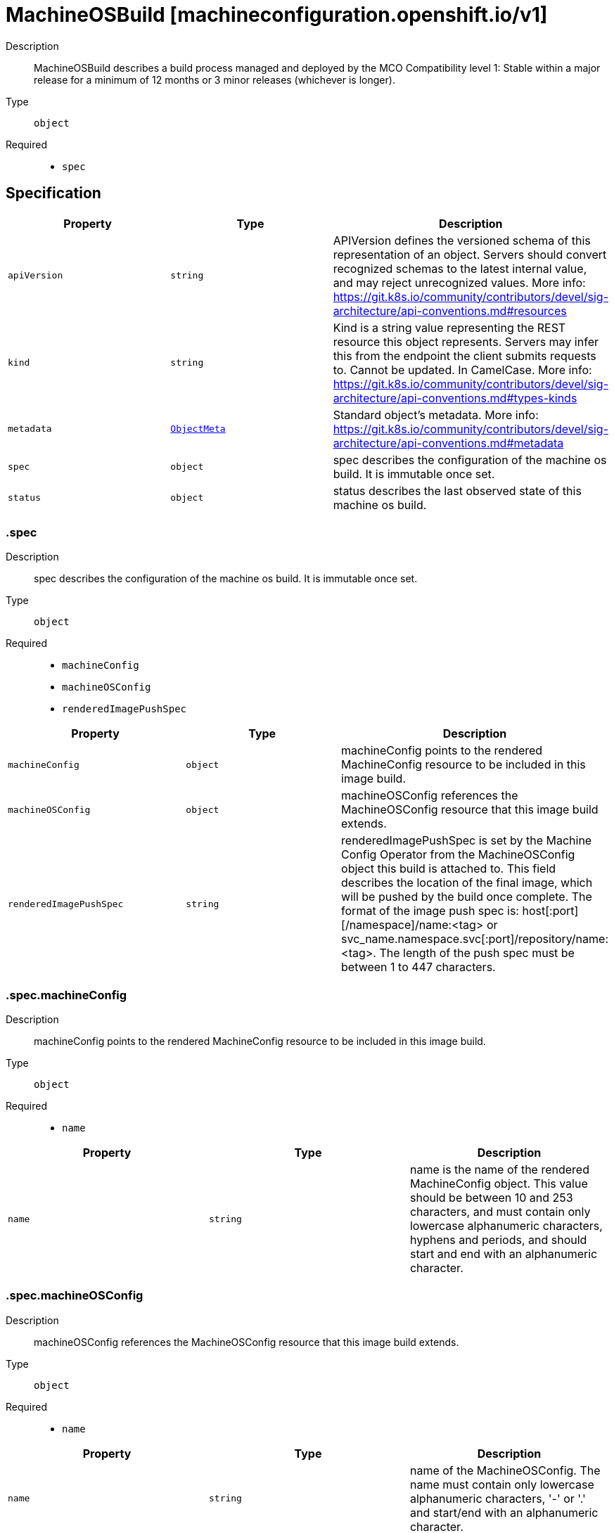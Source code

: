 // Automatically generated by 'openshift-apidocs-gen'. Do not edit.
:_mod-docs-content-type: ASSEMBLY
[id="machineosbuild-machineconfiguration-openshift-io-v1"]
= MachineOSBuild [machineconfiguration.openshift.io/v1]

:toc: macro
:toc-title:

toc::[]


Description::
+
--
MachineOSBuild describes a build process managed and deployed by the MCO
Compatibility level 1: Stable within a major release for a minimum of 12 months or 3 minor releases (whichever is longer).
--

Type::
  `object`

Required::
  - `spec`


== Specification

[cols="1,1,1",options="header"]
|===
| Property | Type | Description

| `apiVersion`
| `string`
| APIVersion defines the versioned schema of this representation of an object. Servers should convert recognized schemas to the latest internal value, and may reject unrecognized values. More info: https://git.k8s.io/community/contributors/devel/sig-architecture/api-conventions.md#resources

| `kind`
| `string`
| Kind is a string value representing the REST resource this object represents. Servers may infer this from the endpoint the client submits requests to. Cannot be updated. In CamelCase. More info: https://git.k8s.io/community/contributors/devel/sig-architecture/api-conventions.md#types-kinds

| `metadata`
| xref:../objects/index.adoc#io-k8s-apimachinery-pkg-apis-meta-v1-ObjectMeta[`ObjectMeta`]
| Standard object's metadata. More info: https://git.k8s.io/community/contributors/devel/sig-architecture/api-conventions.md#metadata

| `spec`
| `object`
| spec describes the configuration of the machine os build.
It is immutable once set.

| `status`
| `object`
| status describes the last observed state of this machine os build.

|===
=== .spec

Description::
+
--
spec describes the configuration of the machine os build.
It is immutable once set.
--

Type::
  `object`

Required::
  - `machineConfig`
  - `machineOSConfig`
  - `renderedImagePushSpec`



[cols="1,1,1",options="header"]
|===
| Property | Type | Description

| `machineConfig`
| `object`
| machineConfig points to the rendered MachineConfig resource to be included in this image build.

| `machineOSConfig`
| `object`
| machineOSConfig references the MachineOSConfig resource that this image build extends.

| `renderedImagePushSpec`
| `string`
| renderedImagePushSpec is set by the Machine Config Operator from the MachineOSConfig object this build is attached to.
This field describes the location of the final image, which will be pushed by the build once complete.
The format of the image push spec is: host[:port][/namespace]/name:<tag> or svc_name.namespace.svc[:port]/repository/name:<tag>.
The length of the push spec must be between 1 to 447 characters.

|===
=== .spec.machineConfig

Description::
+
--
machineConfig points to the rendered MachineConfig resource to be included in this image build.
--

Type::
  `object`

Required::
  - `name`



[cols="1,1,1",options="header"]
|===
| Property | Type | Description

| `name`
| `string`
| name is the name of the rendered MachineConfig object.
This value should be between 10 and 253 characters, and must contain only lowercase
alphanumeric characters, hyphens and periods, and should start and end with an alphanumeric character.

|===
=== .spec.machineOSConfig

Description::
+
--
machineOSConfig references the MachineOSConfig resource that this image build extends.
--

Type::
  `object`

Required::
  - `name`



[cols="1,1,1",options="header"]
|===
| Property | Type | Description

| `name`
| `string`
| name of the MachineOSConfig.
The name must contain only lowercase alphanumeric characters, '-' or '.' and start/end with an alphanumeric character.

|===
=== .status

Description::
+
--
status describes the last observed state of this machine os build.
--

Type::
  `object`




[cols="1,1,1",options="header"]
|===
| Property | Type | Description

| `buildEnd`
| `string`
| buildEnd is the timestamp corresponding to completion of the builder backend.
When omitted the build has either not been started, or is in progress.
It will be populated once the build completes, fails or is interrupted.

| `buildStart`
| `string`
| buildStart is the timestamp corresponding to the build controller initiating the build backend for this MachineOSBuild.

| `builder`
| `object`
| builder describes the image builder backend used for this build.

| `conditions`
| `array`
| conditions are state related conditions for the build. Valid types are:
Prepared, Building, Failed, Interrupted, and Succeeded.
Once a Build is marked as Failed, Interrupted or Succeeded, no future conditions can be set.

| `conditions[]`
| `object`
| Condition contains details for one aspect of the current state of this API Resource.

| `digestedImagePushSpec`
| `string`
| digestedImagePushSpec describes the fully qualified push spec produced by this build.
The format of the push spec is: host[:port][/namespace]/name@sha256:<digest>,
where the digest must be 64 characters long, and consist only of lowercase hexadecimal characters, a-f and 0-9.
The length of the whole spec must be between 1 to 447 characters.

| `relatedObjects`
| `array`
| relatedObjects is a list of references to ephemeral objects such as ConfigMaps or Secrets that are meant to be consumed while the build process runs.
After a successful build or when this MachineOSBuild is deleted, these ephemeral objects will be removed.
In the event of a failed build, the objects will remain until the build is removed to allow for inspection.

| `relatedObjects[]`
| `object`
| ObjectReference contains enough information to let you inspect or modify the referred object.

|===
=== .status.builder

Description::
+
--
builder describes the image builder backend used for this build.
--

Type::
  `object`

Required::
  - `imageBuilderType`



[cols="1,1,1",options="header"]
|===
| Property | Type | Description

| `imageBuilderType`
| `string`
| imageBuilderType describes the type of image builder used to build this image.
Valid values are Job only.
When set to Job, a pod based builder, using buildah, is launched to build the specified image.

| `job`
| `object`
| job is a reference to the job object that is managing the image build.
This is required if the imageBuilderType is Job, and forbidden otherwise.

|===
=== .status.builder.job

Description::
+
--
job is a reference to the job object that is managing the image build.
This is required if the imageBuilderType is Job, and forbidden otherwise.
--

Type::
  `object`

Required::
  - `group`
  - `name`
  - `resource`



[cols="1,1,1",options="header"]
|===
| Property | Type | Description

| `group`
| `string`
| group of the referent.
The name must contain only lowercase alphanumeric characters, '-' or '.' and start/end with an alphanumeric character.
Example: "", "apps", "build.openshift.io", etc.

| `name`
| `string`
| name of the referent.
The name must contain only lowercase alphanumeric characters, '-' or '.' and start/end with an alphanumeric character.

| `namespace`
| `string`
| namespace of the referent.
This value should consist of at most 63 characters, and of only lowercase alphanumeric characters and hyphens,
and should start and end with an alphanumeric character.

| `resource`
| `string`
| resource of the referent.
This value should consist of at most 63 characters, and of only lowercase alphanumeric characters and hyphens,
and should start with an alphabetic character and end with an alphanumeric character.
Example: "deployments", "deploymentconfigs", "pods", etc.

|===
=== .status.conditions

Description::
+
--
conditions are state related conditions for the build. Valid types are:
Prepared, Building, Failed, Interrupted, and Succeeded.
Once a Build is marked as Failed, Interrupted or Succeeded, no future conditions can be set.
--

Type::
  `array`




=== .status.conditions[]

Description::
+
--
Condition contains details for one aspect of the current state of this API Resource.
--

Type::
  `object`

Required::
  - `lastTransitionTime`
  - `message`
  - `reason`
  - `status`
  - `type`



[cols="1,1,1",options="header"]
|===
| Property | Type | Description

| `lastTransitionTime`
| `string`
| lastTransitionTime is the last time the condition transitioned from one status to another.
This should be when the underlying condition changed.  If that is not known, then using the time when the API field changed is acceptable.

| `message`
| `string`
| message is a human readable message indicating details about the transition.
This may be an empty string.

| `observedGeneration`
| `integer`
| observedGeneration represents the .metadata.generation that the condition was set based upon.
For instance, if .metadata.generation is currently 12, but the .status.conditions[x].observedGeneration is 9, the condition is out of date
with respect to the current state of the instance.

| `reason`
| `string`
| reason contains a programmatic identifier indicating the reason for the condition's last transition.
Producers of specific condition types may define expected values and meanings for this field,
and whether the values are considered a guaranteed API.
The value should be a CamelCase string.
This field may not be empty.

| `status`
| `string`
| status of the condition, one of True, False, Unknown.

| `type`
| `string`
| type of condition in CamelCase or in foo.example.com/CamelCase.

|===
=== .status.relatedObjects

Description::
+
--
relatedObjects is a list of references to ephemeral objects such as ConfigMaps or Secrets that are meant to be consumed while the build process runs.
After a successful build or when this MachineOSBuild is deleted, these ephemeral objects will be removed.
In the event of a failed build, the objects will remain until the build is removed to allow for inspection.
--

Type::
  `array`




=== .status.relatedObjects[]

Description::
+
--
ObjectReference contains enough information to let you inspect or modify the referred object.
--

Type::
  `object`

Required::
  - `group`
  - `name`
  - `resource`



[cols="1,1,1",options="header"]
|===
| Property | Type | Description

| `group`
| `string`
| group of the referent.
The name must contain only lowercase alphanumeric characters, '-' or '.' and start/end with an alphanumeric character.
Example: "", "apps", "build.openshift.io", etc.

| `name`
| `string`
| name of the referent.
The name must contain only lowercase alphanumeric characters, '-' or '.' and start/end with an alphanumeric character.

| `namespace`
| `string`
| namespace of the referent.
This value should consist of at most 63 characters, and of only lowercase alphanumeric characters and hyphens,
and should start and end with an alphanumeric character.

| `resource`
| `string`
| resource of the referent.
This value should consist of at most 63 characters, and of only lowercase alphanumeric characters and hyphens,
and should start with an alphabetic character and end with an alphanumeric character.
Example: "deployments", "deploymentconfigs", "pods", etc.

|===

== API endpoints

The following API endpoints are available:

* `/apis/machineconfiguration.openshift.io/v1/machineosbuilds`
- `DELETE`: delete collection of MachineOSBuild
- `GET`: list objects of kind MachineOSBuild
- `POST`: create a MachineOSBuild
* `/apis/machineconfiguration.openshift.io/v1/machineosbuilds/{name}`
- `DELETE`: delete a MachineOSBuild
- `GET`: read the specified MachineOSBuild
- `PATCH`: partially update the specified MachineOSBuild
- `PUT`: replace the specified MachineOSBuild
* `/apis/machineconfiguration.openshift.io/v1/machineosbuilds/{name}/status`
- `GET`: read status of the specified MachineOSBuild
- `PATCH`: partially update status of the specified MachineOSBuild
- `PUT`: replace status of the specified MachineOSBuild


=== /apis/machineconfiguration.openshift.io/v1/machineosbuilds



HTTP method::
  `DELETE`

Description::
  delete collection of MachineOSBuild




.HTTP responses
[cols="1,1",options="header"]
|===
| HTTP code | Reponse body
| 200 - OK
| xref:../objects/index.adoc#io-k8s-apimachinery-pkg-apis-meta-v1-Status[`Status`] schema
| 401 - Unauthorized
| Empty
|===

HTTP method::
  `GET`

Description::
  list objects of kind MachineOSBuild




.HTTP responses
[cols="1,1",options="header"]
|===
| HTTP code | Reponse body
| 200 - OK
| xref:../objects/index.adoc#io-openshift-machineconfiguration-v1-MachineOSBuildList[`MachineOSBuildList`] schema
| 401 - Unauthorized
| Empty
|===

HTTP method::
  `POST`

Description::
  create a MachineOSBuild


.Query parameters
[cols="1,1,2",options="header"]
|===
| Parameter | Type | Description
| `dryRun`
| `string`
| When present, indicates that modifications should not be persisted. An invalid or unrecognized dryRun directive will result in an error response and no further processing of the request. Valid values are: - All: all dry run stages will be processed
| `fieldValidation`
| `string`
| fieldValidation instructs the server on how to handle objects in the request (POST/PUT/PATCH) containing unknown or duplicate fields. Valid values are: - Ignore: This will ignore any unknown fields that are silently dropped from the object, and will ignore all but the last duplicate field that the decoder encounters. This is the default behavior prior to v1.23. - Warn: This will send a warning via the standard warning response header for each unknown field that is dropped from the object, and for each duplicate field that is encountered. The request will still succeed if there are no other errors, and will only persist the last of any duplicate fields. This is the default in v1.23+ - Strict: This will fail the request with a BadRequest error if any unknown fields would be dropped from the object, or if any duplicate fields are present. The error returned from the server will contain all unknown and duplicate fields encountered.
|===

.Body parameters
[cols="1,1,2",options="header"]
|===
| Parameter | Type | Description
| `body`
| xref:../machine_apis/machineosbuild-machineconfiguration-openshift-io-v1.adoc#machineosbuild-machineconfiguration-openshift-io-v1[`MachineOSBuild`] schema
| 
|===

.HTTP responses
[cols="1,1",options="header"]
|===
| HTTP code | Reponse body
| 200 - OK
| xref:../machine_apis/machineosbuild-machineconfiguration-openshift-io-v1.adoc#machineosbuild-machineconfiguration-openshift-io-v1[`MachineOSBuild`] schema
| 201 - Created
| xref:../machine_apis/machineosbuild-machineconfiguration-openshift-io-v1.adoc#machineosbuild-machineconfiguration-openshift-io-v1[`MachineOSBuild`] schema
| 202 - Accepted
| xref:../machine_apis/machineosbuild-machineconfiguration-openshift-io-v1.adoc#machineosbuild-machineconfiguration-openshift-io-v1[`MachineOSBuild`] schema
| 401 - Unauthorized
| Empty
|===


=== /apis/machineconfiguration.openshift.io/v1/machineosbuilds/{name}

.Global path parameters
[cols="1,1,2",options="header"]
|===
| Parameter | Type | Description
| `name`
| `string`
| name of the MachineOSBuild
|===


HTTP method::
  `DELETE`

Description::
  delete a MachineOSBuild


.Query parameters
[cols="1,1,2",options="header"]
|===
| Parameter | Type | Description
| `dryRun`
| `string`
| When present, indicates that modifications should not be persisted. An invalid or unrecognized dryRun directive will result in an error response and no further processing of the request. Valid values are: - All: all dry run stages will be processed
|===


.HTTP responses
[cols="1,1",options="header"]
|===
| HTTP code | Reponse body
| 200 - OK
| xref:../objects/index.adoc#io-k8s-apimachinery-pkg-apis-meta-v1-Status[`Status`] schema
| 202 - Accepted
| xref:../objects/index.adoc#io-k8s-apimachinery-pkg-apis-meta-v1-Status[`Status`] schema
| 401 - Unauthorized
| Empty
|===

HTTP method::
  `GET`

Description::
  read the specified MachineOSBuild




.HTTP responses
[cols="1,1",options="header"]
|===
| HTTP code | Reponse body
| 200 - OK
| xref:../machine_apis/machineosbuild-machineconfiguration-openshift-io-v1.adoc#machineosbuild-machineconfiguration-openshift-io-v1[`MachineOSBuild`] schema
| 401 - Unauthorized
| Empty
|===

HTTP method::
  `PATCH`

Description::
  partially update the specified MachineOSBuild


.Query parameters
[cols="1,1,2",options="header"]
|===
| Parameter | Type | Description
| `dryRun`
| `string`
| When present, indicates that modifications should not be persisted. An invalid or unrecognized dryRun directive will result in an error response and no further processing of the request. Valid values are: - All: all dry run stages will be processed
| `fieldValidation`
| `string`
| fieldValidation instructs the server on how to handle objects in the request (POST/PUT/PATCH) containing unknown or duplicate fields. Valid values are: - Ignore: This will ignore any unknown fields that are silently dropped from the object, and will ignore all but the last duplicate field that the decoder encounters. This is the default behavior prior to v1.23. - Warn: This will send a warning via the standard warning response header for each unknown field that is dropped from the object, and for each duplicate field that is encountered. The request will still succeed if there are no other errors, and will only persist the last of any duplicate fields. This is the default in v1.23+ - Strict: This will fail the request with a BadRequest error if any unknown fields would be dropped from the object, or if any duplicate fields are present. The error returned from the server will contain all unknown and duplicate fields encountered.
|===


.HTTP responses
[cols="1,1",options="header"]
|===
| HTTP code | Reponse body
| 200 - OK
| xref:../machine_apis/machineosbuild-machineconfiguration-openshift-io-v1.adoc#machineosbuild-machineconfiguration-openshift-io-v1[`MachineOSBuild`] schema
| 401 - Unauthorized
| Empty
|===

HTTP method::
  `PUT`

Description::
  replace the specified MachineOSBuild


.Query parameters
[cols="1,1,2",options="header"]
|===
| Parameter | Type | Description
| `dryRun`
| `string`
| When present, indicates that modifications should not be persisted. An invalid or unrecognized dryRun directive will result in an error response and no further processing of the request. Valid values are: - All: all dry run stages will be processed
| `fieldValidation`
| `string`
| fieldValidation instructs the server on how to handle objects in the request (POST/PUT/PATCH) containing unknown or duplicate fields. Valid values are: - Ignore: This will ignore any unknown fields that are silently dropped from the object, and will ignore all but the last duplicate field that the decoder encounters. This is the default behavior prior to v1.23. - Warn: This will send a warning via the standard warning response header for each unknown field that is dropped from the object, and for each duplicate field that is encountered. The request will still succeed if there are no other errors, and will only persist the last of any duplicate fields. This is the default in v1.23+ - Strict: This will fail the request with a BadRequest error if any unknown fields would be dropped from the object, or if any duplicate fields are present. The error returned from the server will contain all unknown and duplicate fields encountered.
|===

.Body parameters
[cols="1,1,2",options="header"]
|===
| Parameter | Type | Description
| `body`
| xref:../machine_apis/machineosbuild-machineconfiguration-openshift-io-v1.adoc#machineosbuild-machineconfiguration-openshift-io-v1[`MachineOSBuild`] schema
| 
|===

.HTTP responses
[cols="1,1",options="header"]
|===
| HTTP code | Reponse body
| 200 - OK
| xref:../machine_apis/machineosbuild-machineconfiguration-openshift-io-v1.adoc#machineosbuild-machineconfiguration-openshift-io-v1[`MachineOSBuild`] schema
| 201 - Created
| xref:../machine_apis/machineosbuild-machineconfiguration-openshift-io-v1.adoc#machineosbuild-machineconfiguration-openshift-io-v1[`MachineOSBuild`] schema
| 401 - Unauthorized
| Empty
|===


=== /apis/machineconfiguration.openshift.io/v1/machineosbuilds/{name}/status

.Global path parameters
[cols="1,1,2",options="header"]
|===
| Parameter | Type | Description
| `name`
| `string`
| name of the MachineOSBuild
|===


HTTP method::
  `GET`

Description::
  read status of the specified MachineOSBuild




.HTTP responses
[cols="1,1",options="header"]
|===
| HTTP code | Reponse body
| 200 - OK
| xref:../machine_apis/machineosbuild-machineconfiguration-openshift-io-v1.adoc#machineosbuild-machineconfiguration-openshift-io-v1[`MachineOSBuild`] schema
| 401 - Unauthorized
| Empty
|===

HTTP method::
  `PATCH`

Description::
  partially update status of the specified MachineOSBuild


.Query parameters
[cols="1,1,2",options="header"]
|===
| Parameter | Type | Description
| `dryRun`
| `string`
| When present, indicates that modifications should not be persisted. An invalid or unrecognized dryRun directive will result in an error response and no further processing of the request. Valid values are: - All: all dry run stages will be processed
| `fieldValidation`
| `string`
| fieldValidation instructs the server on how to handle objects in the request (POST/PUT/PATCH) containing unknown or duplicate fields. Valid values are: - Ignore: This will ignore any unknown fields that are silently dropped from the object, and will ignore all but the last duplicate field that the decoder encounters. This is the default behavior prior to v1.23. - Warn: This will send a warning via the standard warning response header for each unknown field that is dropped from the object, and for each duplicate field that is encountered. The request will still succeed if there are no other errors, and will only persist the last of any duplicate fields. This is the default in v1.23+ - Strict: This will fail the request with a BadRequest error if any unknown fields would be dropped from the object, or if any duplicate fields are present. The error returned from the server will contain all unknown and duplicate fields encountered.
|===


.HTTP responses
[cols="1,1",options="header"]
|===
| HTTP code | Reponse body
| 200 - OK
| xref:../machine_apis/machineosbuild-machineconfiguration-openshift-io-v1.adoc#machineosbuild-machineconfiguration-openshift-io-v1[`MachineOSBuild`] schema
| 401 - Unauthorized
| Empty
|===

HTTP method::
  `PUT`

Description::
  replace status of the specified MachineOSBuild


.Query parameters
[cols="1,1,2",options="header"]
|===
| Parameter | Type | Description
| `dryRun`
| `string`
| When present, indicates that modifications should not be persisted. An invalid or unrecognized dryRun directive will result in an error response and no further processing of the request. Valid values are: - All: all dry run stages will be processed
| `fieldValidation`
| `string`
| fieldValidation instructs the server on how to handle objects in the request (POST/PUT/PATCH) containing unknown or duplicate fields. Valid values are: - Ignore: This will ignore any unknown fields that are silently dropped from the object, and will ignore all but the last duplicate field that the decoder encounters. This is the default behavior prior to v1.23. - Warn: This will send a warning via the standard warning response header for each unknown field that is dropped from the object, and for each duplicate field that is encountered. The request will still succeed if there are no other errors, and will only persist the last of any duplicate fields. This is the default in v1.23+ - Strict: This will fail the request with a BadRequest error if any unknown fields would be dropped from the object, or if any duplicate fields are present. The error returned from the server will contain all unknown and duplicate fields encountered.
|===

.Body parameters
[cols="1,1,2",options="header"]
|===
| Parameter | Type | Description
| `body`
| xref:../machine_apis/machineosbuild-machineconfiguration-openshift-io-v1.adoc#machineosbuild-machineconfiguration-openshift-io-v1[`MachineOSBuild`] schema
| 
|===

.HTTP responses
[cols="1,1",options="header"]
|===
| HTTP code | Reponse body
| 200 - OK
| xref:../machine_apis/machineosbuild-machineconfiguration-openshift-io-v1.adoc#machineosbuild-machineconfiguration-openshift-io-v1[`MachineOSBuild`] schema
| 201 - Created
| xref:../machine_apis/machineosbuild-machineconfiguration-openshift-io-v1.adoc#machineosbuild-machineconfiguration-openshift-io-v1[`MachineOSBuild`] schema
| 401 - Unauthorized
| Empty
|===



